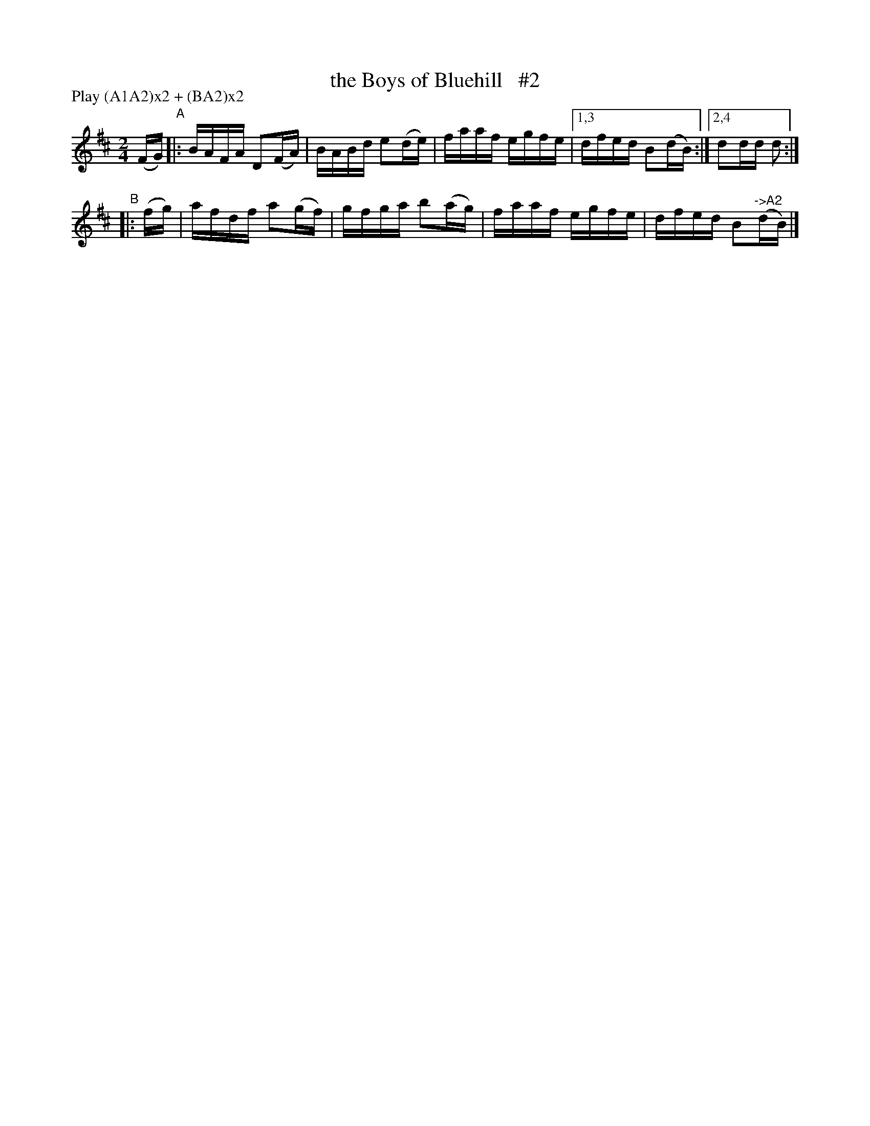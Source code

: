 X: 898
T: the Boys of Bluehill   #2
R: hornpipe
%S: s:2 b:9(5+4)
B: Francis O'Neill: "The Dance Music of Ireland" (1907) #898
Z: Frank Nordberg - http://www.musicaviva.com
F: http://www.musicaviva.com/abc/tunes/ireland/oneill-1001/0898/oneill-1001-0898-1.abc
N: Compacted via repeats and multiple endings [JC]
N: Compacted by using labels and play order [JC]
P: Play (A1A2)x2 + (BA2)x2
M: 2/4
L: 1/16
K: D
(FG) "^A"|: BAFA D2(FA) | BABd e2(de) | faaf egfe |[1,3 dfed B2(dB) :|[2,4 d2dd d2 :|
"^B"|:  (fg) |  afdf a2(gf) | gfga b2(ag) | faaf egfe | dfed B2"^->A2"(dB) |]
